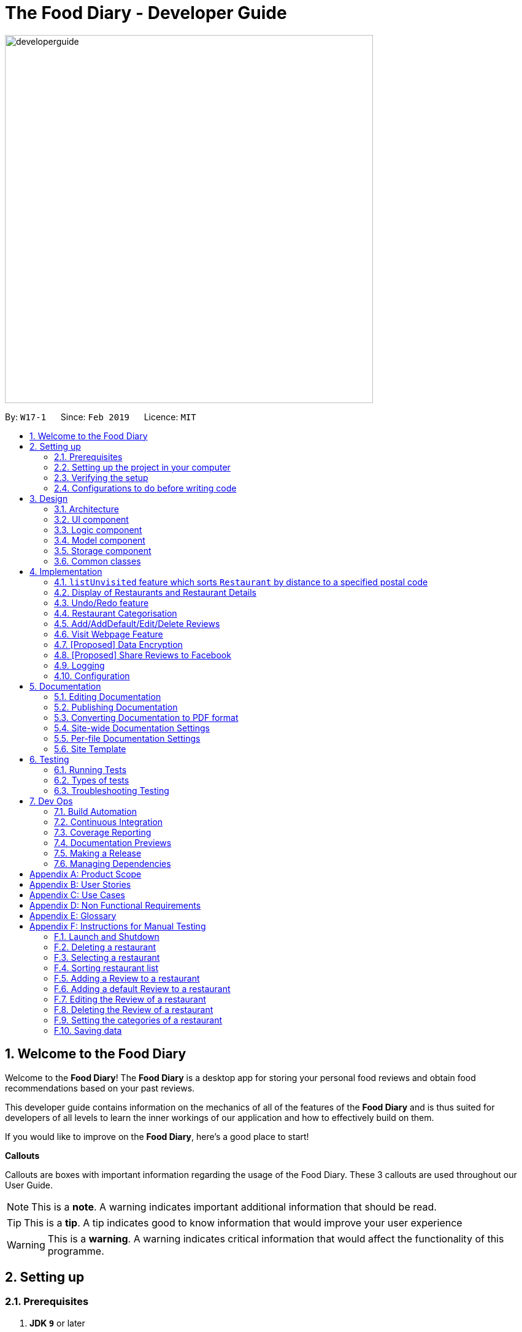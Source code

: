 = The Food Diary - Developer Guide
:site-section: DeveloperGuide
:toc:
:toc-title:
:toc-placement: preamble
:sectnums:
:imagesDir: images
:stylesDir: stylesheets
:xrefstyle: full
ifdef::env-github[]
:tip-caption: :bulb:
:note-caption: :information_source:
:warning-caption: :warning:
:experimental:
endif::[]
:repoURL: https://github.com/cs2103-ay1819s2-w17-1/main

image::developerguide.png[width="600"]

By: `W17-1`      Since: `Feb 2019`      Licence: `MIT`

== Welcome to the Food Diary

Welcome to the *Food Diary*! The *Food Diary* is a desktop app for storing your personal food reviews and obtain food recommendations based on your past reviews.

This developer guide contains information on the mechanics of all of the features of the *Food Diary* and is thus suited for developers of all levels to learn the inner workings of our application and how to effectively build on them.

If you would like to improve on the *Food Diary*, here's a good place to start!

**Callouts**

Callouts are boxes with important information regarding the usage of the Food Diary. These 3 callouts are used throughout our User Guide.
[NOTE]
This is a *note*. A warning indicates important additional information that should be read.

[TIP]
This is a *tip*. A tip indicates good to know information that would improve your user experience

[WARNING]
This is a *warning*. A warning indicates critical information that would affect the functionality of this programme.

== Setting up

=== Prerequisites

. *JDK `9`* or later
+
[WARNING]
JDK `10` on Windows will fail to run tests in <<UsingGradle#Running-Tests, headless mode>> due to a https://github.com/javafxports/openjdk-jfx/issues/66[JavaFX bug].
Windows developers are highly recommended to use JDK `9`.

. *IntelliJ* IDE
+
[NOTE]
IntelliJ by default has Gradle and JavaFx plugins installed. +
Do not disable them. If you have disabled them, go to `File` > `Settings` > `Plugins` to re-enable them.


=== Setting up the project in your computer

. Fork this repo, and clone the fork to your computer
. Open IntelliJ (if you are not in the welcome screen, click `File` > `Close Project` to close the existing project dialog first)
. Set up the correct JDK version for Gradle
.. Click `Configure` > `Project Defaults` > `Project Structure`
.. Click `New...` and find the directory of the JDK
. Click `Import Project`
. Locate the `build.gradle` file and select it. Click `OK`
. Click `Open as Project`
. Click `OK` to accept the default settings
. Open a console and run the command `gradlew processResources` (Mac/Linux: `./gradlew processResources`). It should finish with the `BUILD SUCCESSFUL` message. +
This will generate all resources required by the application and tests.
. Open link:{repoURL}/src/main/java/seedu/address/ui/MainWindow.java[`MainWindow.java`] and check for any code errors
.. Due to an ongoing https://youtrack.jetbrains.com/issue/IDEA-189060[issue] with some of the newer versions of IntelliJ, code errors may be detected even if the project can be built and run successfully
.. To resolve this, place your cursor over any of the code section highlighted in red. Press kbd:[ALT + ENTER], and select `Add '--add-modules=...' to module compiler options` for each error
. Repeat this for the test folder as well (e.g. check link:{repoURL}/src/test/java/seedu/address/ui/HelpWindowTest.java[`HelpWindowTest.java`] for code errors, and if so, resolve it the same way)

=== Verifying the setup

. Run the `seedu.address.MainApp` and try a few commands
. <<Testing,Run the tests>> to ensure they all pass.

=== Configurations to do before writing code

==== Configuring the coding style

This project follows https://github.com/oss-generic/process/blob/master/docs/CodingStandards.adoc[oss-generic coding standards]. IntelliJ's default style is mostly compliant with ours but it uses a different import order from ours. To rectify,

. Go to `File` > `Settings...` (Windows/Linux), or `IntelliJ IDEA` > `Preferences...` (macOS)
. Select `Editor` > `Code Style` > `Java`
. Click on the `Imports` tab to set the order

* For `Class count to use import with '\*'` and `Names count to use static import with '*'`: Set to `999` to prevent IntelliJ from contracting the import statements
* For `Import Layout`: The order is `import static all other imports`, `import java.\*`, `import javax.*`, `import org.\*`, `import com.*`, `import all other imports`. Add a `<blank line>` between each `import`

Optionally, you can follow the <<UsingCheckstyle#, UsingCheckstyle.adoc>> document to configure Intellij to check style-compliance as you write code.

==== Updating documentation to match your fork

After forking the repo, the documentation will still have the SE-EDU branding and refer to the `se-edu/addressbook-level4` repo.

If you plan to develop this fork as a separate product (i.e. instead of contributing to `se-edu/addressbook-level4`), you should do the following:

. Configure the <<Docs-SiteWideDocSettings, site-wide documentation settings>> in link:{repoURL}/build.gradle[`build.gradle`], such as the `site-name`, to suit your own project.

. Replace the URL in the attribute `repoURL` in link:{repoURL}/docs/DeveloperGuide.adoc[`DeveloperGuide.adoc`] and link:{repoURL}/docs/UserGuide.adoc[`UserGuide.adoc`] with the URL of your fork.

==== Setting up CI

Set up Travis to perform Continuous Integration (CI) for your fork. See <<UsingTravis#, UsingTravis.adoc>> to learn how to set it up.

After setting up Travis, you can optionally set up coverage reporting for your team fork (see <<UsingCoveralls#, UsingCoveralls.adoc>>).

[NOTE]
Coverage reporting could be useful for a team repository that hosts the final version but it is not that useful for your restaurantal fork.

Optionally, you can set up AppVeyor as a second CI (see <<UsingAppVeyor#, UsingAppVeyor.adoc>>).

[NOTE]
Having both Travis and AppVeyor ensures your App works on both Unix-based platforms and Windows-based platforms (Travis is Unix-based and AppVeyor is Windows-based)

==== Getting started with coding

When you are ready to start coding,

1. Get some sense of the overall design by reading <<Design-Architecture>>.
2. Take a look at <<GetStartedProgramming>>.

== Design

[[Design-Architecture]]
=== Architecture

.Architecture Diagram
image::Architecture.png[width="600"]

The *_Architecture Diagram_* given above explains the high-level design of the App. Given below is a quick overview of each component.

[TIP]
The `.pptx` files used to create diagrams in this document can be found in the link:{repoURL}/docs/diagrams/[diagrams] folder. To update a diagram, modify the diagram in the pptx file, select the objects of the diagram, and choose `Save as picture`.

`Main` has only one class called link:{repoURL}/src/main/java/seedu/address/MainApp.java[`MainApp`]. It is responsible for,

* At app launch: Initializes the components in the correct sequence, and connects them up with each other.
* At shut down: Shuts down the components and invokes cleanup method where necessary.

<<Design-Commons,*`Commons`*>> represents a collection of classes used by multiple other components.
The following class plays an important role at the architecture level:

* `LogsCenter` : Used by many classes to write log messages to the App's log file.

The rest of the App consists of four components.

* <<Design-Ui,*`UI`*>>: The UI of the App.
* <<Design-Logic,*`Logic`*>>: The command executor.
* <<Design-Model,*`Model`*>>: Holds the data of the App in-memory.
* <<Design-Storage,*`Storage`*>>: Reads data from, and writes data to, the hard disk.

Each of the four components

* Defines its _API_ in an `interface` with the same name as the Component.
* Exposes its functionality using a `{Component Name}Manager` class.

For example, the `Logic` component (see the class diagram given below) defines it's API in the `Logic.java` interface and exposes its functionality using the `LogicManager.java` class.

.Class Diagram of the Logic Component
image::LogicClassDiagram.png[width="800"]

[discrete]
==== How the architecture components interact with each other

The _Sequence Diagram_ below shows how the components interact with each other for the scenario where the user issues the command `delete 1`.

.Component interactions for `delete 1` command
image::SDforDeleteRestaurant.png[width="800"]

The sections below give more details of each component.

[[Design-Ui]]
=== UI component

.Structure of the UI Component
image::UiClassDiagramV1.3.png[width="800"]

*API* : link:{repoURL}/src/main/java/seedu/address/ui/Ui.java[`Ui.java`]

The UI consists of a `MainWindow` that is made up of parts e.g.`CommandBox`, `ResultDisplay`, `RestaurantListPanel`, `StatusBarFooter`, `BrowserPanel`, `ReviewListPanel`, etc. All these, including the `MainWindow`, inherit from the abstract `UiPart` class.

The `UI` component uses JavaFx UI framework. The layout of these UI parts are defined in matching `.fxml` files that are in the `src/main/resources/view` folder. For example, the layout of the link:{repoURL}/src/main/java/seedu/address/ui/MainWindow.java[`MainWindow`] is specified in link:{repoURL}/src/main/resources/view/MainWindow.fxml[`MainWindow.fxml`]

The `UI` component,

* Executes user commands using the `Logic` component.
* Listens for changes to `Model` data so that the UI can be updated with the modified data.

[[Design-Logic]]
=== Logic component

[[fig-LogicClassDiagram]]
.Structure of the Logic Component
image::LogicClassDiagram.png[width="800"]

*API* :
link:{repoURL}/src/main/java/seedu/address/logic/Logic.java[`Logic.java`]

.  `Logic` uses the `AddressBookParser` class to parse the user command.
.  This results in a `Command` object which is executed by the `LogicManager`.
.  The command execution can affect the `Model` (e.g. adding a restaurant).
.  The result of the command execution is encapsulated as a `CommandResult` object which is passed back to the `Ui`.
.  In addition, the `CommandResult` object can also instruct the `Ui` to perform certain actions, such as displaying help to the user.

Given below is the Sequence Diagram for interactions within the `Logic` component for the `execute("delete 1")` API call.

.Interactions Inside the Logic Component for the `delete 1` Command
image::DeleteRestaurantSdForLogic.png[width="800"]

[[Design-Model]]
=== Model component

.Structure of the Model Component
image::ModelClassDiagramV1.3.png[width="800"]

*API* : link:{repoURL}/src/main/java/seedu/address/model/Model.java[`Model.java`]

The `Model`,

* stores a `UserPref` object that represents the user's preferences.
* stores the Food Diary data.
* exposes an unmodifiable `ObservableList<Restaurant>` that can be 'observed' e.g. the UI can be bound to this list so that the UI automatically updates when the data in the list change.
* does not depend on any of the other three components.

[NOTE]
As a more OOP model, we can store a `Tag` list in `Food Diary`, which `Restaurant` can reference. This would allow `Food Diary` to only require one `Tag` object per unique `Tag`, instead of each `Restaurant` needing their own `Tag` object. An example of how such a model may look like is given below. +
 +
image:ModelClassBetterOopDiagram.png[width="800"]

[[Design-Storage]]
=== Storage component

.Structure of the Storage Component
image::StorageClassDiagramV1.2.png[width="800"]

*API* : link:{repoURL}/src/main/java/seedu/address/storage/Storage.java[`Storage.java`]

The `Storage` component,

* can save `UserPref` objects in json format and read it back.
* can save the Food Diary data in json format and read it back.

[[Design-Commons]]
=== Common classes

Classes used by multiple components are in the `seedu.addressbook.commons` package.

== Implementation

This section describes some noteworthy details on how certain features are implemented.


// tag::listUnvisitedDG[]
=== `listUnvisited` feature which sorts `Restaurant` by distance to a specified postal code
==== Current Implementation
The `listUnvisited` feature accepts a postal code as user input and displays restaurants without reviews nearest to the user's inputted postal code.

The implementation of this feature can be broken down into 3 main components.

*1) Storage Component*

*2) Model Component*

*3) Logic Component*

These implementations and scope of these components will be discussed below.


*[.underline]#1. Storage Component#*

The `Storage` component's function is to serialise the JSON data file `PostalData.json`, which contains the x and y-coordinates of every postal code in Singapore as of 13/03/2019.
The data is serialised into `JsonSerializablePostalData` which contains a `List` of `JsonAdaptedPostalData`.
This data can be retreived through the `StorageManager#getPostalData()` method.

[NOTE]
In order to update the PostalData.json, you can run the script found https://github.com/chanqingzhou/postalDataScript[here].


*[.underline]#2. Model Component#*

The `Model` component's function is to allow the retrieval of the `PostalData` of a specific postal code.
It contains a `PostalDataSet` which contains a `HashMap` of `String` representing the postal code mapped to the corresponding `PostalData`.
This contains the x and y-coordinates of the corresponding postal code.
The retrieval is done through the `PostalDataSet#getPostalData(int postal)` method.
`PostalDataSet` is obtained through the `Model#getPostalDataSet()` interface which returns of a `Optional<PostalDataSet>`.


*[.underline]#3.Logic Component#*

The `Logic` component consists of two key sub-components, the `Command` component and the `Comparator` component.
The `Command` component parses the user input into a `Postal` and then checks if the `Postal` is within the `PostalDataSet`.
If the postal code provided is not within `PostalDataSet`, the `ListUnvisitedCommand` will simply filter out unreviewed restaurants.
Otherwise, if the postal code is valid, it will creates a new `SortDistanceComparator<Restaurant>` class with the postal code and `PostalDataSet` inputted as the parameters.
This `SortDistanceComparator` is then passed to the `Model` class to sort the `SortedList` which encapsulates the `FilteredList`.
This sequence is illustrated in the activity diagram below.

image::ListUnvisitedLogicActivityDiagram.png[width="800"]

The `SortDistanceComparator<Restaurant>` class sorts the `Restaurant` based on the distance to the user inputted postal code.
It does this by first querying the `PostalData` of the postal code of the `Restaurant` from `PostalDataSet` then
calculating the distance from the user inputted postal code.
This result is then stored within the `Comparator` class.
[NOTE]
If a `Restaurant` postal code is invalid or not in `PostalDataSet`, the distance will be set to `Double.MAX_VALUE`.
This implies that these `Restaurant` will appear at the bottom of the `SortedList`.


Given below is an example usage scenario and how 3 components behaves at each step.

Step 1. The user launches the application for the first time. The `PostalDataSet` will be initialised with data from `PostalData.json`
through the `Storage` component.

Step 2. The user calls `listUnvisited po/267951`. The `listUnvisitedCommand` class will be initialised.
A new `SortDistanceComparator` will be created by the
'listUnvisitedCommand` class containing the `PostalData` of '267951'.
The command will then call the method `Model#filterAndSort(Predicate PREDICATE_SHOW_UNVISITED_RESTAURANTS, Comparator sortBy).`
[NOTE]
If the postal code provided by the user is invalid, there will be no change in ordering of the `Restaurant`. The `Restaurant` will be filtered to only show `Restaurant` without any `Review`


Step 3. The `Model#filterAndSortByLocation()` will first filter the `filterList` to show all `Restaurants` with zero reviews.

Step 4. The `sortedList` which encapsulates the `filteredList` will then be sorted based on the `Comparator`
provided to show the nearest `Restaurants` with zero review.

The following sequence diagram summarizes what happens when the user executes a listUnvisited Command.

image::ListUnvisitedSequenceDiagram.png[width="800"]

==== Design Considerations

===== Aspect: How is location data accessed for each postal code?

* **Alternative 1 (current choice):** Preload the data from a json file
** Pros: Internet Service is not required.
** Cons: May have performance issues in terms of memory usage.
* **Alternative 2:** Making a API call to an external library e.g.Google API
** Pros: Will use less memory and will always be updated and accurate.
** Cons: Internet Service is required for the usage of the feature.

===== Aspect: Accessing of local postal data

* **Alternative 1 (current choice):** `PostalData` is retrieved for each `Restaurant` by the `Comparator`.
** Pros: Easy to implement.
** Cons: Increased coupling between `Logic` and `Model`. There might also be performance issues.
* **Alternative 2:** Using the x and y coordinates as a field in the Restaurant class
** Pros: Repeated calls to retrieve the `PostalData` from `PostalDataSet` is not required.
** Cons: If incorrect postal data is provided, the incorrect x and y coordinates will be written to the data file. This may be difficult to correct.
// end::listUnvisitedDG[]

// tag::selectSortDG[]
=== Display of Restaurants and Restaurant Details

In order to enhance user's experience in the Food Diary, the `select` feature is enhanced and a new `sort` feature is implemented.
These two features complete the diary aspect of the application by generating total visits and average ratings from the user's own reviews and allowing users to sort the restaurants to see their favourite ones.
This section describes the implementation of these two features.

==== Select Feature

The `select` feature displays a restaurant's summary and reviews when it is selected.
The restaurant's summary is made up its generated data, the average rating and total visits, which are calculated from the reviews of a restaurant in the `Summary` class.

===== Current Implementation
The `select` feature is a pre-existing one from AddressBook Level 4.
The enhancement made is to display greater quantity and quality of restaurant information upon selection.

You can refer to _Figure 1_ to see the chain of activities that happen when the `select` command is executed.

image::SelectActivityDiagram.png[width="650"]
_Figure 1. Activity Diagram for `select` command_

The following describes how the `select` mechanism behaves at each step:

Step 1. User executes `select INDEX` command, with `INDEX` as a positive integer within the range of indexes in the filtered restaurant list.

Step 2. The `FoodDiaryParser` parses the user's input and constructs a `SelectCommandParser` object, which then parses the input index into an `Index` object and constructs a `SelectCommand` object.

Step 3. The `SelectCommand` is executed and calls on `Model#setSelectedRestaurant()` to set the selected restaurant to be the restaurant with the target `Index` in the current filtered restaurant list.

Step 4. The listeners in the `RestaurantSummaryPanel` and `ReviewListPanel` pick up the new value of the selected restaurant and loads the restaurant's summary and reviews respectively onto the GUI.
The `RestaurantSummaryPanel` does so by calling its own `RestaurantSummaryPanel#loadSummary()` operation, which retrieves the selected restaurant's attributes such as `Summary`, and through it,
the restaurant's `avgRating` and `totalVisit`.

[NOTE]
A restaurant with no reviews is indicated with `totalVisits` = 0 and `avgRating` = -1. The number -1 is chosen as all user input `Ratings` can only be a number between [0,5], thus -1 is a clear
indication that there is no `avgRating` for the particular restaurant. This is a clear check to decide whether the `avgRating` field displayed in the UI should be `N.A.`.

[NOTE]
There is no state change to the Food Diary as the `select` command only selects a restaurant from the current `FilteredList` of restaurants.
As such, this command cannot be undone or redone through the `undo` and `redo` commands respectively.

You can refer to _Figure 2_ for the internal implementation flow when a `select` command is executed.

image::SelectSequenceDiagram.png[width="675"]
_Figure 2. Sequence Diagram for `select` command_

===== Design Considerations

Two guiding design patterns are applied to this feature:

- The Facade design pattern is used to allow access to `avgRating` and `totalVisit` of a `Restaurant` only through its `Summary` class.

- The Observer pattern is also applied in the UI component as the `RestaurantSummaryPanel` and `ReviewListPanel` gets updated automatically once the selected restaurant is changed.

====== Aspect: How to structure the Summary in the UI

* **Alternative 1 (current choice):** Implement `Summary` as a class in the `Restaurant` package
** Pros: Applies Observer pattern and reduces duplicate code as calculation of `avgRating` only has to be done once in `Summary` class to display it on both `RestaurantCard` and `RestaurantSummaryPanel`.
** Cons: Results in coupling as it introduces dependency of `Summary` on `Review` class.
* **Alternative 2:** Implement `Summary` as a class in the UI component that listens to changes in the `Review` of the `Restaurant`
** Pros: Reduces dependency within Model component.
** Cons: Increases duplicate code as `avgRating` of a Restaurant's `Summary` is displayed in both the `RestaurantCard` and `RestaurantSummaryPanel` and will thus have to be calculated twice.

==== Sort Feature

The `sort` feature allows users to sort the restaurants in the Food Diary in ascending or descending order of ratings, and even limit the number of top/bottom ranked Restaurants shown.

===== Current Implementation
The command format is `sort [or/ORDER] [l/LIMIT]` with optional `ORDER` and `LIMIT` parameters.
By default, the restaurants would be sorted in descending order of ratings with no limit applied.

You can refer to _Figure 3_ below for a better understanding of the activity flow of the `sort` command.

image::SortActivityDiagram.png[width="650"]
_Figure 3. Activity Diagram for `sort` command_

The majors components involved in the implementation of this feature are:

- `FoodDiaryParser`, which parses the user's input and constructs a `SelectCommandParser`, which then parses the input into `Order` and `Limit` and constructs a `SortCommand`.

- `SortRating`, which implements Comparator<Restaurant> and serves as a comparator to sort the restaurants in the Food Diary by its `avgRating`.
To construct this comparator, an `Order` has to be passed in to determine whether `SortRating#compare()` will be indicating ascending or descending order.

- `SortCommand`, contains 2 sub-classes, `Order` and `Limit`, which are used for the construction of `SortCommand`.
`SortCommand` is where the `SortRating` comparator is constructed and passed into the `Model#sortRestaurantList()` operation. The filtering of the sorted list to the `Limit`, if present, also takes place here.


The following shows how the sort mechanism behaves at each step.

Step 1. The user executes `sort [or/ORDER] [l/LIMIT]` command.

Step 2. The `FoodDiaryParser` parses the user's input and constructs a `SortCommandParser` object, which then parses the inputs into `Order` and `Limit` objects, and constructs a `SortCommand` object using the `Order` and `Limit` constructed.

[NOTE]
If there is no order in the user's input, the default `Order` will be constructed using the String `"DES"`.

[NOTE]
If there is no limit in the user's input, an `Optional.empty()` object will be used in place of `Limit` in the construction of a `SortCommand` object.

Step 3. The `SortCommand` is executed.

- Step 3.1. A `SortRating` comparator is constructed and `Model#sortRestaurantList()` call to sort the list of restaurants in the Food Diary.

- Step 3.2. If `Limit` is present, `SortCommand#filterToLimit()` is called to get a `uniqueRatings` list from `Model#getUniqueRatings()` to get the borderline of the `avgRatings` to be included in the filtered list.
A predicate containing the borderline `avgRating` is then created and passed into `Model#updateFilteredRestaurantList()` to filter the sorted restaurant list. Else, if `Limit` is not present, the predicate passed
into `Model#updateFilteredRestaurantList()` to display all restaurants.

Step 4. The sorted restaurant list is then stored in the Food Diary via `Model#commitFoodDiary()`.

You can refer to _Figure 4_ below for a more detailed idea of how `sort` command is implemented internally.

image::SortSequenceDiagram.png[width="750"]
_Figure 4. Sequence Diagram for `sort` command_


===== Design Considerations

====== Aspect: How to apply the `Limit`

* **Alternative 1 (current choice):** Let `Limit` denote the number of ranks of restaurants to be displayed
** Pros: Accurately shows the top/bottom ranked restaurants.
** Cons: More expensive operations required to limit ranks of restaurants as a unique ratings list has to be stored to get the limited ranks.
* **Alternative 2:** Let `Limit` denote the number of restaurants to be displayed
** Pros: More intuitive to users.
** Cons: Does not provide an accurate depiction of top/bottom restaurants as multiple restaurants with the same ratings may not be displayed.

// end::selectSortDG[]


=== Undo/Redo feature
==== Current Implementation

The undo/redo mechanism is facilitated by `VersionedAddressBook`.
It extends `AddressBook` with an undo/redo history, stored internally as an `addressBookStateList` and `currentStatePointer`.
Additionally, it implements the following operations:

* `VersionedAddressBook#commit()` -- Saves the current address book state in its history.
* `VersionedAddressBook#undo()` -- Restores the previous address book state from its history.
* `VersionedAddressBook#redo()` -- Restores a previously undone address book state from its history.

These operations are exposed in the `Model` interface as `Model#commitAddressBook()`, `Model#undoAddressBook()` and `Model#redoAddressBook()` respectively.

Given below is an example usage scenario and how the undo/redo mechanism behaves at each step.

Step 1. The user launches the application for the first time. The `VersionedAddressBook` will be initialized with the initial address book state, and the `currentStatePointer` pointing to that single address book state.

image::UndoRedoStartingStateListDiagram.png[width="800"]

Step 2. The user executes `delete 5` command to delete the 5th restaurant in the address book. The `delete` command calls `Model#commitAddressBook()`, causing the modified state of the address book after the `delete 5` command executes to be saved in the `addressBookStateList`, and the `currentStatePointer` is shifted to the newly inserted address book state.

image::UndoRedoNewCommand1StateListDiagram.png[width="800"]

Step 3. The user executes `add n/David ...` to add a new restaurant. The `add` command also calls `Model#commitAddressBook()`, causing another modified address book state to be saved into the `addressBookStateList`.

image::UndoRedoNewCommand2StateListDiagram.png[width="800"]

[NOTE]
If a command fails its execution, it will not call `Model#commitAddressBook()`, so the address book state will not be saved into the `addressBookStateList`.

Step 4. The user now decides that adding the restaurant was a mistake, and decides to undo that action by executing the `undo` command. The `undo` command will call `Model#undoAddressBook()`, which will shift the `currentStatePointer` once to the left, pointing it to the previous address book state, and restores the address book to that state.

image::UndoRedoExecuteUndoStateListDiagram.png[width="800"]

[NOTE]
If the `currentStatePointer` is at index 0, pointing to the initial address book state, then there are no previous address book states to restore. The `undo` command uses `Model#canUndoAddressBook()` to check if this is the case. If so, it will return an error to the user rather than attempting to perform the undo.

The following sequence diagram shows how the undo operation works:

image::UndoRedoSequenceDiagram.png[width="800"]

The `redo` command does the opposite -- it calls `Model#redoAddressBook()`, which shifts the `currentStatePointer` once to the right, pointing to the previously undone state, and restores the address book to that state.

[NOTE]
If the `currentStatePointer` is at index `addressBookStateList.size() - 1`, pointing to the latest address book state, then there are no undone address book states to restore. The `redo` command uses `Model#canRedoAddressBook()` to check if this is the case. If so, it will return an error to the user rather than attempting to perform the redo.

Step 5. The user then decides to execute the command `list`. Commands that do not modify the address book, such as `list`, will usually not call `Model#commitAddressBook()`, `Model#undoAddressBook()` or `Model#redoAddressBook()`. Thus, the `addressBookStateList` remains unchanged.

image::UndoRedoNewCommand3StateListDiagram.png[width="800"]

Step 6. The user executes `clear`, which calls `Model#commitAddressBook()`. Since the `currentStatePointer` is not pointing at the end of the `addressBookStateList`, all address book states after the `currentStatePointer` will be purged. We designed it this way because it no longer makes sense to redo the `add n/David ...` command. This is the behavior that most modern desktop applications follow.

image::UndoRedoNewCommand4StateListDiagram.png[width="800"]

The following activity diagram summarizes what happens when a user executes a new command:

image::UndoRedoActivityDiagram.png[width="650"]

==== Design Considerations

===== Aspect: How undo & redo executes

* **Alternative 1 (current choice):** Saves the entire address book.
** Pros: Easy to implement.
** Cons: May have performance issues in terms of memory usage.
* **Alternative 2:** Individual command knows how to undo/redo by itself.
** Pros: Will use less memory (e.g. for `delete`, just save the restaurant being deleted).
** Cons: We must ensure that the implementation of each individual command are correct.

===== Aspect: Data structure to support the undo/redo commands

* **Alternative 1 (current choice):** Use a list to store the history of address book states.
** Pros: Easy for new Computer Science student undergraduates to understand, who are likely to be the new incoming developers of our project.
** Cons: Logic is duplicated twice. For example, when a new command is executed, we must remember to update both `HistoryManager` and `VersionedAddressBook`.
* **Alternative 2:** Use `HistoryManager` for undo/redo
** Pros: We do not need to maintain a separate list, and just reuse what is already in the codebase.
** Cons: Requires dealing with commands that have already been undone: We must remember to skip these commands. Violates Single Responsibility Principle and Separation of Concerns as `HistoryManager` now needs to do two different things.
// end::undoredo[]

// tag::categorisation[]
=== Restaurant Categorisation

Restaurants can be classified using categories. Each restaurant can have each of the optional categories defined.
Currently, 3 different types of categories are implemented in v1.4: `Cuisine`, `Occasion` and `Price Range`.

==== Current Implementation

Restaurant Categorisation is mainly implemented using the following commands:

* `setCategories` -- sets the different categories of the restaurant using its respective prefixes.
* `filter` -- filters out restaurants using keywords matching that of its categories.

All supported categories are defined in the `seedu.address.model.restaurant.categories` package. A Facade design pattern
is used to allow access to individual `Cuisine`, `Occasion` and `PriceRange` categories through the `Categories` class.

_Figure 1_ below shows the chain of events when setting categories of a restaurant with the setCategories command:

image::SetCategoriesActivityDiagram.png[width="800"]
_Figure 1: setCategories Activity Diagram_

The following elaborates in detail on how the setCategories mechanism behaves at each step:

Step 1: User starts keying in the command into the command box. Once prefixes for either `Cuisine`, `Occasion` or `Price Range`
are detected, suggestions for that Category type are retrieved by `CategoriesAutoCompleteTextField` and populated in the appearing
context menu.

Step 2: User finishes typing and submits command for execution. The keyed-in text is sent to the `Food Diary Parser` to be parsed
into a `SetCategoriesCommand` object. The `SetCategoriesCommand` object contains the categories parsed from the text encapsulated
in a `Categories` object as well as the target `Index`.

Step 3: The `SetCategoriesCommand` is executed by calling `SetCategoriesCommand#execute()`. The target restaurant is retrieved
from `Model` via `Model#getFilteredRestaurantList()`. The categories of the target restaurant are merged by calling
`Categories#merge()` and the result is used to create a new restaurant, with all other restaurant data preserved.
The new restaurant is then updated into the Food Diary via `Model#commitFoodDiary()`.

You can refer to _Figure 2_ below to get a better understanding of how a typical valid setCategories command
executes internally.

image::SetCategoriesSequenceDiagram.png[width="1000"]
_Figure 2: setCategories Sequence Diagram_

==== Design Considerations

You can find out more about why certain areas of the feature are implemented a certain way here. Other possible
alternatives are also considered and reasons as to why they were not chosen are also explained here.

===== How a restaurant's Price Range is categorised

This section discusses the different ways price ranges could have been categorised.

* Alternative 1: Use dollar signs to represent price (Current implementation)

|=====================
| Pros | It is easier for the user to type and also visually clearer to the viewer
| Cons | Restricts the range of price between one and five
|=====================

* Alternative 2: Use words such as `cheap`, `expensive` to represent price range

|=========
| Pros | User has complete freedom as to how they want to key in the price range
| Cons | Lacks proper structure, not very intuitive to the viewer if the user keys in something that does not make sense
|=========

I chose Alternative 1 because it offers a better user experience. Users just need to type in a few characters.
It also ensures that all restaurants' price ranges are visually consistent.

===== How categories are added and edited

This section discusses how categories could have been handled.

* Alternative 1: Use one single command to add and edit, only overriding the present categories keyed in (Current implementation)

|=====================
| Pros | User does not need to remember multiple commands to set categories.
| Cons | Users are restricted to the preset types of categories they can set.
|=====================

* Alternative 2: Use separate commands for add and edit

|=====================
| Pros | User can add their own types of categories.
| Cons | User needs to remember which restaurants do not have categories added yet, else add or edit commands might fail.
|=====================

I chose Alternative 1 because there are not many categories a restaurant can have. By having one command to set any category,
users only need to remember one command, hence it is more intuitive for the user.

// end::categorisation[]

// tag::reviewcommandsdg[]

=== Add/AddDefault/Edit/Delete Reviews

Reviews are a core feature of the application. Each review is specific to a restaurant, and represents one visit/experience at that particular restaurant. This section describes the implementation of the functions dealing with creating, modifying and modifying reviews. There is also an enhancement in the form of adding default reviews which will be elaborated on.

==== Add Reviews

This command adds a review to a restaurant specified by the `INDEX` argument.

Command format: `addReview INDEX re/(ENTRY) rr/(RATING)`

===== Current Implementation

The functionality of the addReview command can be better understood with the following activity diagram:

image::AddReviewActivityDiagram.png[width="1000"]

The `Restaurant` class contains a list of reviews. Adding a review to a restaurant would entail adding a review to this list to the specified restaurant.

Implementing this feature involved the following major components:

. `FoodDiaryParser` was modified to accept the command to add a review.
. `AddReviewCommandParser` class to parse the command into the separate fields. The new Review is constructed here, and AddReviewCommand is constructed here with the new Review and Index.
. `AddReviewCommand` class, which extends `Command` and takes in the index of the restaurant and the Review to be added. This component handles the execution logic and interactions with the model. The execution steps are detailed below.

The execution of this command involves:

Step 1. Retrieving the last shown list from the `Model` and retrieving the restaurant indicated by the index from the last shown list.

Step 2. Creating a new list of reviews that copies everything from the original restaurant's list of reviews.

Step 3. Inserting the new review into the list.

Step 4. Creating a new restaurant object with the new list.

Step 5. Replacing the original restaurant with the new restaurant object in the model.

Refer to the sequence diagram below for an illustration of how this command is executed.

image::AddReviewSequenceDiagram.png[width="1000"]

===== Design considerations
Plausible alternative implementations to the functionality are discussed in this section to illustrate the thought process and rationale behind our design decisions. You may wish to consider these ideas when further developing this application.

* Alternative 1: Add reviews directly to the same restaurant object's list rather than creating a new restaurant by object copy
|=====================
| Pros | Less expensive operation to simply modify the same objects list of reviews
| Cons | Requires modification of the `Restaurant` class to include a setter method for reviews and increases the risk of unauthorised modification of restaurant data.
|=====================

* Alternative 2: Have users select the restaurant they wish to review rather than indicate it as an index
|=====================
| Pros | Reduce complexity of the `AddReview` command by 1 argument
| Cons | Users will have to either input a command or use their mouse to click to select the restaurant, which are unnecessary steps.
|=====================

==== AddDefault Reviews

This is a command to add pre-defined reviews with a shorter and simpler syntax. It is especially useful for people in a rush and who do not wish to enter the whole review.

Users need only specify the `INDEX` of the restaurant they want to add the review to, and a `NUMBER` representing the default review they wish to leave. For example, "addR 1 2" will add the default review of rating 2 to the 1st restaurant on the list.

Command format: `addR INDEX NUMBER`

===== Current Implementation

The Food Diary currently supports 5 default reviews, each corresponding to a rating from 1-5 inclusive. Do have a look at the User Guide for these 5 entries!

The following activity diagram will give a clearer picture of the implementation of this command:

image::AddDefaultReviewActivityDiagram.png[width="1000"]

Implementing this feature involved the following components:

. `FoodDiaryParser` modified to accept the addR command (to add default review)
. `AddDefaultReviewCommandParser` class to read the INDEX and NUMBER
. `AddDefaultReviewCommand` class to execute the logic of the command.
. Most Importantly, `AddDefaultReviewUtil` class, which stores the default values for the default reviews to be added.

The review `Entry`, which is composed of a String value, will be taken from the `AddDefaultReviewUtil` class. The review `Rating` used is the indicated `NUMBER` in the command. A new `Review` object is created from these two attributes and added.

===== Design Considerations

These alternatives were considered as well:

* Alternative 1: Adding a review directly from the new `AddDefaultReviewCommand` instead of creating an `AddReviewCommand`

|=====================
| Pros | Reduces coupling between the two command classes.
| Cons | Violates the DRY (Don't Repeat Yourself) Principle, as the code to add a review will be repeated.
|=====================

* Alternative 2: Storing default review objects instead of only the review entry strings

|=====================
| Pros | Easier and more efficient retrieval of default reviews.
| Cons | The timestamps of the default reviews will be constant, and will not indicate accurately the time of the creation of the new default review.
|=====================

==== Edit Reviews

This command allows the modification of exiting reviews in the Food Diary.

Command format: `editReview INDEX [re/ENTRY] [rr/RATING]`, where `INDEX` refers to the index of the review to edit in the selected restaurant, `ENTRY` and `RATING` are optional, but at least one of the two fields must be specified.

===== Current Implementation

Executing this command requires the user to select the restaurant whose review is to be edited. This can be done via the select command or by a mouse click on the application GUI.

Do refer to the sequence diagram below for a clearer picture of the implementation of this command. Note that the interaction between the `EditReviewCommand` and the `Model` is left out as it is the same as the one in `AddReviewCommand` above.

image::EditReviewSequenceDiagram.png[width="1000"]

The components involved in the execution of this command include:

. Modifying `FoodDiaryParser` to accept tbe editReview command
. `EditReviewCommandParser` class to parse the command with the optional fields
. `EditReviewCommand` class to handle to logic of the execution of the command
. `EditReviewDescriptor` class to store the changes for the different fields of the review

The `EditReviewDescriptor` class can contain optional fields. This is so that the command does not have to modify every field in a review and users can specify which field they would like to modify.

The steps involved in the execution of this command are:

* Step 1: Creating the `EditReviewDescriptor` based on input arguments.

* Step 2: Retrieving the currently selected restaurant from the model.

* Step 3: Creating a new restaurant based on the currently selected restaurant and the `EditReviewDescriptor`

* Step 4: Replacing the selected restaurant with the new restaurant object in the model.

===== Design Considerations


* Alternative 1: Have users input the index of the restaurant into the command instead of having to select a restaurant first

|=====================
| Considering the technical aspect, there is not much of a difference between the two implementations. However, this design decision took into account the fact that users most likely had to select the restaurant to look at the review they wish to edit before editing it. As such, it reduces the arguments input by the user, and makes use of what is likely going to happen anyways (the selection of the restaurant).
|=====================

==== Delete Reviews

Similar to the command to edit reviews, execution of this command requires the user to select a restaurant from the displayed list.

Command format: `deleteReview INDEX`, where `INDEX` refers to the index of the review to be deleted from the selected restaurant.

The implementation is a combination of the add and edit review commands: the selected restaurant is copied to a new restaurant object with a new list of reviews without the review to be deleted. This new restaurant object then replaces the selected restaurant in the model.
// end::reviewcommandsdg[]

// tag::visitweb[]
=== Visit Webpage Feature

Website can be displayed on the `BrowserPanel` with `visitWeb` command.

==== visitWeb `INDEX`
Visits website of `Restaurant` selected by user.

Restaurants contains a `Weblink` field which encapsulates the Url of the restaurant website.

[NOTE]
When restaurant is added to Food Diary, the `Weblink` added with the restaurant is checked by `WebUtil` to ensure that the `Weblink` is a Url that belongs to a website that exists.
If the protocol is absent, `WebUtil` will check if the `Weblink` uses HTTP or HTTPS protocol and append to it. This will be hidden from the user.
If there is no internet connection, `WebUtil` is unable to validate `Weblink` and Food Diary will add the restaurant without the `Weblink`.

Upon `visitWeb INDEX` command, `Weblink` of the Restaurant at the selected index will be retrieved and passed into
`BrowerPanel` of `UI` to load the website of the restaurant as a pop-up window.
Since website of restaurant might be taken down after it has been added to the restaurant, there is a need to validate the `Weblink` again before passing it to `BrowserPanel`.

The following steps illustrates the sequence to `visitWeb INDEX` command with reference to the sequence diagram below:

1. `Weblink` is retrieved from the selectedRestaurant inside `Model` component.
2. Using `WebUtil` utility class in `Commons` component, check if there is internet connection so validate and display the website.
3. If there is no internet connection, inform user.
4. Validate `Weblink` by pinging its Url and checking the HTTP response code.

[NOTE]
HTTP response codes: +
2XX SUCCESS - Weblink is valid +
3XX REDIRECTED - Weblink redirects user to the correct Website and hence is valid +
4XX, 5XX (Error) - Weblink is invalid

5. Pass `Weblink` to `BrowserPanel` through `CommandResult` and invoke `WebView` engine to display website.

The following sequence diagram shows how the visitWeb `index` works:

image::VisitWebSequenceDiagram.png[width="640"]
_Figure 1.1 Sequence diagram of visitWeb `INDEX` command_

==== visitWeb `weblink`
Visits website entered by user.
This allows user to visit website of restaurant that are not added to the Food Diary.

The difference between this command and the previous is that, the `Weblink` is directly passed into `VisitWebCommand` instead of the `INDEX` of the restaurant.
Thus, there is a need to validate this `Weblink` with the help of `WebUtil`.

The following sequence diagram shows how the visitWeb `weblink` works:

image::VisitWebUrlSequenceDiagram.png[width="640"]
_Figure 2.1 Sequence diagram of visitWeb `weblink` command_


To illustrate the level of checks done in visiting web further, the command is broken down into the following steps.

Step 1. Food Lover enters visitWeb `Weblink` command.

Step 2. Food Diary checks if the entered `Weblink` is in the correct Url form. Else, display error message and show example of the correct form of `Weblink`

Step 2. Food Diary checks if internet connection is present. If not, throw `NoInternetException` and show error message.

Step 3. Food Diary validates the weblink entered. If weblink does not exist, or it is not in the correct Url format, throw `ParseException` and show error message.

Step 4. Display website on browser window.

The following activity diagram shows the steps of visitWeb command:

image::VisitWebUrlActivityDiagram.png[width="240"]
_Figure 2.2 Activity diagram of visitWeb `weblink` command_

==== Enhancements
* Before loading the website, the `weblink` will be validated by checking it's HTTP response code.
* If response code is above 400, it suggests that the `weblink` is not found and that there is an error requesting the website if response code is above 500
* Also, a `NoInternetException` is thrown if internet is absent. This is done by pinging to a Google as a reliable web server. If application fails to get a response,
we can say that there is high chance that there is no internet connection and hence `NoInternetException` is thrown.

==== Design considerations
* To reduce coupling of `Weblink` to `AddCommandParser`, `EditCommandParsers` in `Logic`, and also `BrowserPanel` in `UI` component, a `WebUtil` class is implemented under Util of Commons component.

`WebUtil` supports the following functions:

1. `hasInternetConnection()` - Check if there is internet connection by pinging Google.

2. `isUrlValid(String url)` - Checks if the input String is a valid Url with successful response code.

3. `validateAndAppend(String url)` - Checks input Url if it uses HTTP or HTTPS protocol and append it to the Url.


// end::visitweb[]

// tag::dataencryption[]
=== [Proposed] Data Encryption

_{Explain here how the data encryption feature will be implemented}_

// end::dataencryption[]

// tag::sharereviews[]
=== [Proposed] Share Reviews to Facebook

_{Explain here how the share reviews feature will be implemented}_

// end::sharereviews[]

=== Logging

We are using `java.util.logging` package for logging. The `LogsCenter` class is used to manage the logging levels and logging destinations.

* The logging level can be controlled using the `logLevel` setting in the configuration file (See <<Implementation-Configuration>>)
* The `Logger` for a class can be obtained using `LogsCenter.getLogger(Class)` which will log messages according to the specified logging level
* Currently log messages are output through: `Console` and to a `.log` file.

*Logging Levels*

* `SEVERE` : Critical problem detected which may possibly cause the termination of the application
* `WARNING` : Can continue, but with caution
* `INFO` : Information showing the noteworthy actions by the App
* `FINE` : Details that is not usually noteworthy but may be useful in debugging e.g. print the actual list instead of just its size

[[Implementation-Configuration]]
=== Configuration

Certain properties of the application can be controlled (e.g user prefs file location, logging level) through the configuration file (default: `config.json`).

== Documentation

We use asciidoc for writing documentation.

[NOTE]
We chose asciidoc over Markdown because asciidoc, although a bit more complex than Markdown, provides more flexibility in formatting.

=== Editing Documentation

See <<UsingGradle#rendering-asciidoc-files, UsingGradle.adoc>> to learn how to render `.adoc` files locally to preview the end result of your edits.
Alternatively, you can download the AsciiDoc plugin for IntelliJ, which allows you to preview the changes you have made to your `.adoc` files in real-time.

=== Publishing Documentation

See <<UsingTravis#deploying-github-pages, UsingTravis.adoc>> to learn how to deploy GitHub Pages using Travis.

=== Converting Documentation to PDF format

We use https://www.google.com/chrome/browser/desktop/[Google Chrome] for converting documentation to PDF format, as Chrome's PDF engine preserves hyperlinks used in webpages.

Here are the steps to convert the project documentation files to PDF format.

.  Follow the instructions in <<UsingGradle#rendering-asciidoc-files, UsingGradle.adoc>> to convert the AsciiDoc files in the `docs/` directory to HTML format.
.  Go to your generated HTML files in the `build/docs` folder, right click on them and select `Open with` -> `Google Chrome`.
.  Within Chrome, click on the `Print` option in Chrome's menu.
.  Set the destination to `Save as PDF`, then click `Save` to save a copy of the file in PDF format. For best results, use the settings indicated in the screenshot below.

.Saving documentation as PDF files in Chrome
image::chrome_save_as_pdf.png[width="300"]

[[Docs-SiteWideDocSettings]]
=== Site-wide Documentation Settings

The link:{repoURL}/build.gradle[`build.gradle`] file specifies some project-specific https://asciidoctor.org/docs/user-manual/#attributes[asciidoc attributes] which affects how all documentation files within this project are rendered.

[TIP]
Attributes left unset in the `build.gradle` file will use their *default value*, if any.

[cols="1,2a,1", options="header"]
.List of site-wide attributes
|===
|Attribute name |Description |Default value

|`site-name`
|The name of the website.
If set, the name will be displayed near the top of the page.
|_not set_

|`site-githuburl`
|URL to the site's repository on https://github.com[GitHub].
Setting this will add a "View on GitHub" link in the navigation bar.
|_not set_

|`site-seedu`
|Define this attribute if the project is an official SE-EDU project.
This will render the SE-EDU navigation bar at the top of the page, and add some SE-EDU-specific navigation items.
|_not set_

|===

[[Docs-PerFileDocSettings]]
=== Per-file Documentation Settings

Each `.adoc` file may also specify some file-specific https://asciidoctor.org/docs/user-manual/#attributes[asciidoc attributes] which affects how the file is rendered.

Asciidoctor's https://asciidoctor.org/docs/user-manual/#builtin-attributes[built-in attributes] may be specified and used as well.

[TIP]
Attributes left unset in `.adoc` files will use their *default value*, if any.

[cols="1,2a,1", options="header"]
.List of per-file attributes, excluding Asciidoctor's built-in attributes
|===
|Attribute name |Description |Default value

|`site-section`
|Site section that the document belongs to.
This will cause the associated item in the navigation bar to be highlighted.
One of: `UserGuide`, `DeveloperGuide`, ``LearningOutcomes``{asterisk}, `AboutUs`, `ContactUs`

_{asterisk} Official SE-EDU projects only_
|_not set_

|`no-site-header`
|Set this attribute to remove the site navigation bar.
|_not set_

|===

=== Site Template

The files in link:{repoURL}/docs/stylesheets[`docs/stylesheets`] are the https://developer.mozilla.org/en-US/docs/Web/CSS[CSS stylesheets] of the site.
You can modify them to change some properties of the site's design.

The files in link:{repoURL}/docs/templates[`docs/templates`] controls the rendering of `.adoc` files into HTML5.
These template files are written in a mixture of https://www.ruby-lang.org[Ruby] and http://slim-lang.com[Slim].

[WARNING]
====
Modifying the template files in link:{repoURL}/docs/templates[`docs/templates`] requires some knowledge and experience with Ruby and Asciidoctor's API.
You should only modify them if you need greater control over the site's layout than what stylesheets can provide.
The SE-EDU team does not provide support for modified template files.
====

[[Testing]]
== Testing

=== Running Tests

There are three ways to run tests.

[TIP]
The most reliable way to run tests is the 3rd one. The first two methods might fail some GUI tests due to platform/resolution-specific idiosyncrasies.

*Method 1: Using IntelliJ JUnit test runner*

* To run all tests, right-click on the `src/test/java` folder and choose `Run 'All Tests'`
* To run a subset of tests, you can right-click on a test package, test class, or a test and choose `Run 'ABC'`

*Method 2: Using Gradle*

* Open a console and run the command `gradlew clean allTests` (Mac/Linux: `./gradlew clean allTests`)

[NOTE]
See <<UsingGradle#, UsingGradle.adoc>> for more info on how to run tests using Gradle.

*Method 3: Using Gradle (headless)*

Thanks to the https://github.com/TestFX/TestFX[TestFX] library we use, our GUI tests can be run in the _headless_ mode. In the headless mode, GUI tests do not show up on the screen. That means the developer can do other things on the Computer while the tests are running.

To run tests in headless mode, open a console and run the command `gradlew clean headless allTests` (Mac/Linux: `./gradlew clean headless allTests`)

=== Types of tests

We have two types of tests:

.  *GUI Tests* - These are tests involving the GUI. They include,
.. _System Tests_ that test the entire App by simulating user actions on the GUI. These are in the `systemtests` package.
.. _Unit tests_ that test the individual components. These are in `seedu.address.ui` package.
.  *Non-GUI Tests* - These are tests not involving the GUI. They include,
..  _Unit tests_ targeting the lowest level methods/classes. +
e.g. `seedu.address.commons.StringUtilTest`
..  _Integration tests_ that are checking the integration of multiple code units (those code units are assumed to be working). +
e.g. `seedu.address.storage.StorageManagerTest`
..  Hybrids of unit and integration tests. These test are checking multiple code units as well as how the are connected together. +
e.g. `seedu.address.logic.LogicManagerTest`


=== Troubleshooting Testing
**Problem: `HelpWindowTest` fails with a `NullPointerException`.**

* Reason: One of its dependencies, `HelpWindow.html` in `src/main/resources/docs` is missing.
* Solution: Execute Gradle task `processResources`.

== Dev Ops

=== Build Automation

See <<UsingGradle#, UsingGradle.adoc>> to learn how to use Gradle for build automation.

=== Continuous Integration

We use https://travis-ci.org/[Travis CI] and https://www.appveyor.com/[AppVeyor] to perform _Continuous Integration_ on our projects. See <<UsingTravis#, UsingTravis.adoc>> and <<UsingAppVeyor#, UsingAppVeyor.adoc>> for more details.

=== Coverage Reporting

We use https://coveralls.io/[Coveralls] to track the code coverage of our projects. See <<UsingCoveralls#, UsingCoveralls.adoc>> for more details.

=== Documentation Previews
When a pull request has changes to asciidoc files, you can use https://www.netlify.com/[Netlify] to see a preview of how the HTML version of those asciidoc files will look like when the pull request is merged. See <<UsingNetlify#, UsingNetlify.adoc>> for more details.

=== Making a Release

Here are the steps to create a new release.

.  Update the version number in link:{repoURL}/src/main/java/seedu/address/MainApp.java[`MainApp.java`].
.  Generate a JAR file <<UsingGradle#creating-the-jar-file, using Gradle>>.
.  Tag the repo with the version number. e.g. `v0.1`
.  https://help.github.com/articles/creating-releases/[Create a new release using GitHub] and upload the JAR file you created.

=== Managing Dependencies

A project often depends on third-party libraries. For example, Address Book depends on the https://github.com/FasterXML/jackson[Jackson library] for JSON parsing. Managing these _dependencies_ can be automated using Gradle. For example, Gradle can download the dependencies automatically, which is better than these alternatives:

[loweralpha]
. Include those libraries in the repo (this bloats the repo size)
. Require developers to download those libraries manually (this creates extra work for developers)

[[GetStartedProgramming]]
[appendix]
== Product Scope

*Target user profile*:

* Food lovers who want to record their personal food reviews and at the same time obtain personalised food recommendations based on their food review, as well as decide quickly where to eat with personalised food recommendations.

*Value proposition*: Allow all food lovers to have a centralised platform to document their food adventures and experience at each restaurant

[appendix]

// tag::userstories[]
== User Stories

Priorities: High (must have) - `* * \*`, Medium (nice to have) - `* \*`, Low (unlikely to have) - `*`

"Food lover" refers to the intended users of our application.

[cols="1%,<13%,<25%,<30%",options="header",]
|=======================================================================
|Priority |As a ... |I want to ... |So that I can...
|`* * *` |Food lover |Update or delete restaurant data conveniently |Ensure all data are up to date

|`* * *` |Food lover |Filter restaurants by cuisine |Easily refer back to specific cuisines I want to try

|`* * *` |Food lover |Filter restaurants by suitable occasion |Easily refer back for suitable dining options during special occasions

|`* * *` |Price savvy food lover |Add a price range to the restaurants I visited |Look for restaurants within budget

|`* * *` |Food lover |Switch between restaurant view and review view |Switch easily between looking for cuisine/occasion and looking for ratings/comments

|`* * *` |Food lover that is clumsy |Undo/redo any command |Quickly recover from a typo or wrong command

|`* * *` |Food lover |Update and delete reviews for a restaurant |Ensure all reviews for a restaurant are up to date

|`* *` |Food lovers with multiple devices |Export all my data and import into another device |Resume my food reviews on another device wherever I go

|`* *` |Food lover |View a summary my food adventure data |Show off to my friends the number of food places I went

|`* *` |Food lover |View restaurants ranked by ratings |Refer to my friends the restaurants I feel that are good

|`* *` |Food lover |Add restaurant based on Google search |Easily add a new restaurant

|`* *` |Food lover |Autocomplete categories I have keyed in before when setting categories|I can set categories faster

|`*` |Food lover that travels |View restaurants and reviews separately by country |Easily see relevant restaurants and reviews when I can in a certain country

|`*` |Food lover & influencer |Share my reviews on Facebook |Recommend my friends to food I’ve eaten

|`*` |Curious Food lover |Go to the restaurant’s website |Visit the restaurant’s website easily

|`*` |Food Lover |List unreviewed restaurants |Visit restaurants that I have added but yet to review
|=======================================================================
// end::userstories[]

[appendix]
== Use Cases

(For all use cases below, the *System* is the `Food Diary` and the *Actor* is the `Food Lover`, unless specified otherwise)

[discrete]
=== Use case: Adding a restaurant by Food Lover to Food Diary

*MSS*

1. Food Lover enters command to add restaurant
2. Food Diary adds restaurant
+
Use case ends.

*Extensions*

[none]
* 2a. Food Lover enters a name and location that already exists in Food Diary
[none]
** 2a1. Food Diary tells Food Lover that the restaurant already exists and asks user to enter another name and location

[discrete]
=== Use case: Adding a restaurant by Google Search by Food Lover to Food Diary

*MSS*

1. Food Lover enters command to add restaurant by Google Search
2. Food Diary adds restaurant
+
Use case ends.

*Extensions*

[none]
* 2a. Food Lover enters a name that already exists in Food Diary
[none]
** 2a1. Food Diary tells Food Lover that the restaurant already exists
** 2a2. Food Diary asks user to enter another name and location
+

[none]
* 2b. Food Diary is unable to retrieve anything from Google.
[none]
** 2b1. Food Diary tells user that retrieval of information has failed.
+
Use case ends

[discrete]
=== Use case: Deleting a restaurant from Food Diary

*MSS*

1. Food Lover enters command and index to delete restaurant
2. Food Diary deletes restaurant
+
Use case ends.

*Extensions*

[none]
* 1a. Food Lover enters an invalid index
[none]
** 1a1. Food Diary tells user that he has entered an invalid index and deletion of restaurant has failed.
+
Use case ends

[discrete]
=== Use case: Selecting a Restaurant in Food Diary

*MSS*

1. Food Lover enters command and index to select restaurant
2. Food Diary displays restaurant’s detailed information and reviews
+
Use case ends.

*Extensions*

[none]
* 1a. Food Lover enters an invalid index
[none]
** 1a1. Food Diary tells user that he has entered an invalid index and selection of restaurant has failed.

[discrete]
=== Use case: Filter Restaurants in Food Diary (cuisine, occasion, price)

*MSS*

1. Food Lover enters command, category to filter by (i.e. cuisine, occasion, price range) and keyword / price range (e.g.japanese, lunch, 5 10)
2. Food Diary displays restaurant’s that fit the filter.
+
Use case ends.

*Extensions*

[none]
* 1a. Food Lover enters an invalid category
[none]
** 1a1. Food Lover tells user that no such category exists.
+
Use case ends.

[none]
* 1b. Food Lover enters an invalid price range (i.e. 1 number / 3 numbers input)
[none]
** 1b1. Food Lover tells user that an invalid price range is entered
** 1b2. Food Lover displays the correct format to input command
+
Use case ends.

[none]
* 1c. Food Lover enters an invalid price range (i.e. 1 number / 3 numbers input)
[none]
** 1c1. Food Lover tells user that an invalid price range is entered
** 1c2. Food Lover displays the correct format to input command
+
Use case ends.

[discrete]
=== Use case: Sort Restaurants in Food Diary (rating, price)

*MSS*

1. Food Lover enters command, category to sort by (i.e. rating, price)
2. Food Diary displays restaurants according to category
+
Use case ends.

*Extensions*

[none]
* 1a. Food Lover enters an invalid category
[none]
** 1a1. Food Lover tells user that no such category exists.
+
Use case ends.

[discrete]
=== Use case: Adding a review to a Restaurant in Food Diary

*MSS*

1. Food Lover lists all restaurants
2. Food Diary displays all restaurants
3. Food Lover enters command to add review and the index of the restaurant it should be added to
4. Food Lover enters rating and comment in the command
5. Food Diary adds review to restaurant selected
+
Use case ends.

*Extensions*

[none]
* 1a. Food Lover finds restaurants by criteria
[none]
** 1a1. Food Diary displays restaurants fulfilling criteria
+
Use case resumes at step 3.

[none]
* 4a. Food Lover enters an invalid rating, such as a number out of the range of 0 - 5
[none]
** 4a1. Food Diary tells Food Lover that the rating is out of the valid range (0 - 5)
** 4a2. Food Diary asks user to enter another rating
+
Use case resumes at step 6 if rating is valid else repeat step 4a.

[discrete]
=== Use case: Deleting a review to a Restaurant in Food Diary

*MSS*

1. Food Lover lists all reviews
2. Food Diary displays all reviews in chronological order
3. Food Lover enters command to delete review and the index of the review to be deleted
4. Food Diary deletes selected review
+
Use case ends.

*Extensions*

[none]
* 1a. Food Lover lists all restaurants
[none]
** 1a1. Food Diary displays all restaurants
** 1a2. Food Lover selects the restaurant from which the reviews are to be deleted
** 1a3. Food Diary displays all reviews for the restaurant selected
+
Use case resumes at step 3.

[discrete]
=== Use case: Editing a review to a Restaurant in Food Diary

*MSS*

1. Food Lover lists all reviews
2. Food Diary displays all reviews in chronological order
3. Food Lover enters command to edit review and the index of the review to be edited
4. Food Lover enters rating and comment
5. Food Diary updates selected review
+
Use case ends.

*Extension*

[none]
* 1a. Food Lover lists all restaurants
[none]
** 1a1. Food Diary displays all restaurants
** 1a2. Food Lover selects the restaurant from which the reviews are to be deleted
** 1a3. Food Diary displays all reviews for the restaurant selected
+
Use case resumes at step 3.

[none]
* 1b. Food Lover finds restaurants by criteria
[none]
** 1b1. Food Diary displays restaurants fulfilling criteria
** 1b2. Food Lover selects the restaurant from which the reviews are to be deleted
** 1b3. Food Diary displays all reviews for the restaurant selected
+
Use case resumes at step 3.

[none]
* 4a. Food Lover enters an invalid rating, such as a number out of the range of 0 - 5
[none]
** 4a1. Food Diary tells Food Lover that the rating is out of the valid range (0 - 5)
** 4a2. Food Diary asks user to enter another rating
+
Use case resumes at step 6 if rating is valid else repeat step 4a.

[discrete]
=== Use case: Share review on Facebook

*MSS*

1. Food Lover adds a new review
2. Food Lover enters command to share review on Facebook
3. Food Diary opens Facebook login page
4. Food Lover enters Facebook login details
5. Food Lover confirms Facebook sharing
+
Use case ends.

*Extensions*

[none]
* 1a. Food Lover lists all reviews
[none]
** 1a1. Food Diary displays all reviews in chronological order
** 1a2. Food Lover enters command to share review and the index of the selected review
+
Use case resumes at step 3.

[none]
* 1b. Food Lover lists all restaurants
[none]
** 1b1. Food Diary displays all restaurants
** 1b2. Food Lover selects the restaurant from which the reviews are to be deleted
** 1b3. Food Diary displays all reviews for the restaurant selected
+
Use case resumes at step 3.

[discrete]
=== Use case: Undo / Redo command

*MSS*

1. Food Lover enters command to undo / redo
2. Food Diary undos / redos previous command, tells user that undo / redo successful.
+
Use case ends.

*Extensions*

[none]
* 1a. There is no command to undo / redo
[none]
** 1a1. Food Diary tells Food Lover that there is no command to undo / redo.
+
Use case ends.

[discrete]
=== Use case: Opening Restaurant’s website

*MSS*

1. Food Lover enters command and index of restaurant
2. Food Diary displays website to User.
+
Use case ends

*Extensions*

[none]
* 1a. Food Lover enters command and website of any restaurant
[none]
** 2a. Website is valid and Food Diary displays website
** 2b. Website is invalid and Food Diary tells Food Lover that the website he entered is invalid
+
+

[none]
* 2c. There is no website added for this restaurant
[none]
** 2c1. Food Diary tells Food Lover that there is no website for this restaurant
+
Use case ends.

// tag::useCaseDG[]
[discrete]
=== Use case: Getting unvisited restaurant recommendations

*MSS*

1. Food Lover enters command and his current postal code
2. Food Diary displays a list of restaurants ranked based on his proximity to the provided postal code.
+
Use case ends

*Extensions*

[none]
* 2a. Postal code entered is not valid.
[none]
** 2a1. Food Diary displays all the unreviewed restaurants.
+
Use case ends.
// end::useCaseDG[]

[appendix]
== Non Functional Requirements

.  Should work on any <<mainstream-os,mainstream OS>> as long as it has Java `9` or higher installed.
.  Food Lovers with fast typing speed should be able to accomplish tasks (such as adding, editing or deleting Restaurants or Reviews) with commands faster than with a mouse or GUI.
.  All application data should be stored in a human editable text file locally
.  Primary mode of input should be CLI.
.  Should not require installation to use the application

[appendix]
== Glossary

[[fooddiary]] Food Diary::
The application that users interact with.

[[foodlover]] Food Lover::
The intended users of this application

[[mainstream-os]] Mainstream OS::
Windows, Linux, Unix, OS-X

[[private-contact-detail]] Private contact detail::
A contact detail that is not meant to be shared with others

[appendix]
== Instructions for Manual Testing

Given below are instructions to test the app manually.

[NOTE]
These instructions only provide a starting point for testers to work on; testers are expected to do more _exploratory_ testing.

=== Launch and Shutdown

. Initial launch

.. Download the jar file and copy into an empty folder
.. Double-click the jar file +
   Expected: Shows the GUI with a set of sample contacts. The window size may not be optimum.

. Saving window preferences

.. Resize the window to an optimum size. Move the window to a different location. Close the window.
.. Re-launch the app by double-clicking the jar file. +
   Expected: The most recent window size and location is retained.

_{ more test cases ... }_

=== Deleting a restaurant

. Deleting a restaurant while all restaurants are listed

.. Prerequisites: List all restaurants using the `list` command. Multiple restaurants in the list.
.. Test case: `delete 1` +
   Expected: First contact is deleted from the list. Details of the deleted contact shown in the status message. Timestamp in the status bar is updated.
.. Test case: `delete 0` +
   Expected: No restaurant is deleted. Error details shown in the status message. Status bar remains the same.
.. Other incorrect delete commands to try: `delete`, `delete x` (where x is larger than the list size) _{give more}_ +
   Expected: Similar to previous.

_{ more test cases ... }_

// tag::selection[]
=== Selecting a restaurant

. Selecting a restaurant while all restaurants are listed

.. Prerequisites: List all restaurants using the `list` command. Multiple restaurants in the list.
.. Test case: `select 1` +
   Expected: First restaurant in the list is selected. Details of the selected restaurant is shown in the 2 panels next to the restaurant list panel.
.. Test case: `select 0` +
   Expected: No restaurant is selected. Error details shown in the status message.
.. Other incorrect select commands to try: `select`, `select x` (where x is larger than the list size)
   Expected: Similar to previous.

. Selecting a restaurant when `Filter` command is called

.. Prerequisites: There is at least one restaurant in the list.
.. Test case: `select 1` +
   Expected: First restaurant in the list is selected. Details of the selected restaurant is shown in the 2 panels next to the restaurant list panel.
.. Test case: `select 0` +
   Expected: No restaurant is selected. Error details shown in the status message.
.. Other incorrect select commands to try: `select`, `select x` (where x is larger than the list size) +
   Expected: Similar to previous.
// end::selection[]

// tag::sorting[]
=== Sorting restaurant list

. Sorting entire restaurant list

.. Test case: `sort` +
   Expected: All restaurants in the list are sorted in descending order of ratings.
.. Test case: `sort or/ASC` +
   Expected: All restaurants in the list are sorted in ascending order of ratings.
.. Test case: `sort or/dEs` +
   Expected: All restaurants in the list are sorted in descending order of ratings.
.. Test case: `sort or/1` +
   Expected: No restaurant is sorted. Error details shown in the status message to indicate wrong `ORDER` format.
.. Other incorrect select commands to try: `sort 1`, `sort or/ASCENDIng`, `sort or/deSCENDING` +
   Expected: Similar to previous.

. Sorting restaurant list and limiting to top/bottom ranking restaurants

.. Scenario: There are 6 restaurants in the list.
.. Test case: `sort l/2` +
   Expected: All restaurants in the list are sorted in descending order of ratings, restaurants with the 2 highest ratings are displayed in descending order of ratings.
.. Test case: `sort or/ASC l/2` +
   Expected: All restaurants in the list are sorted in ascending order of ratings, restaurants with the 2 lowest ratings are displayed in ascending order of ratings.
.. Test case: `sort or/dEs l/10` +
   Expected: All restaurants in the list are sorted in descending order of ratings. Status message indicates that restaurants with top 10 (the limit input by user) rankings are sorted in descending order.
.. Test case: `sort l/-10` +
   Expected: No restaurant is sorted. Error details shown in the status message to indicate wrong `LIMIT` format.
.. Other incorrect select commands to try: `sort l/-20`, `sort or/asc l/1.567`, `sort or/des l/0` +
   Expected: Similar to previous.
// end::sorting[]

=== Adding a Review to a restaurant

. Adding a review to the first restaurant when all restaurants are listed

.. Test case: `addReview 1 re/Nice food rr/4` +
   Expected: A review of entry "Nice food" and rating "4" added to the first listed restaurant.
.. Test case: `addReview 22 re/Nice food rr/4` +
   Expected: No review is added. Error message shown indicating an invalid index specified.
.. Test case: `addReview 1 re/Nice food` +
   Expected: No review is added. Error message shown indicating an invalid command format.

=== Adding a default Review to a restaurant

. Adding a default review of rating 3 to the first restaurant when all restaurants are listed

.. Test case: `addR 1 3` +
   Expected: A new review of entry "Average, normal" and rating "3" is added to the first restaurant.
.. Test case: `addR 1 6` +
   Expected: No new review is added. Error message indicating an invalid command format will be shown.

=== Editing the Review of a restaurant

. Editing the first review of the first restaurant when all restaurants are listed

.. Test case: `select 1`, followed by `editReview 1 re/poor` +
   Expected: The first review's entry of the first restaurant will be changed to "poor".
.. Test case: `select 1`, followed by `editReview 10 rr/5` +
   Expected: No review is edited. Error message shown indicating an invalid review index.
.. Test case: `select 1`, followed by `editReview 1` +
   Expected: No review is edited. Error message shown indicating that at least one field to edit must be provided.

=== Deleting the Review of a restaurant

. Deleting the first review of the first restaurant when all restaurants are listed

.. Test case: `select 1`, followed by `deleteReview 1` +
   Expected: The first review of the first restaurant will be deleted.
.. Test case: `select 1`, followed by `deleteReview` +
   Expected: No review is deleted. Error message shown indicating an invalid command format.

// tag::categorization[]
=== Setting the categories of a restaurant

. Setting categories to a listed restaurant that does not have categories set yet with `setCategories`

.. Test case: `setCategories c/fast food oc/casual pr/$` +
   Expected: `Cuisine` set as `Fast Food`, `Occasion` set as `Casual` and `Price Range` set as `$`.
.. Test case: `setCategories c/$ oc/casual pr/expensive` +
   Expected: No categories are set. Error details shown in the status message, indicating command invalid.

. Setting categories to a listed restaurant that already has categories set with `setCategories`

.. Test case: `setCategories c/fast food` +
   Expected: Only the `Cuisine` is set to `Fast Food`. All other categories remain unchanged.
.. Test case: `setCategories c/ oc/ pr/` +
   Expected: No categories are set. Error details shown in status message.
// end::categorization[]

=== Saving data

. Dealing with missing/corrupted data files

.. _{explain how to simulate a missing/corrupted file and the expected behavior}_

_{ more test cases ... }_
